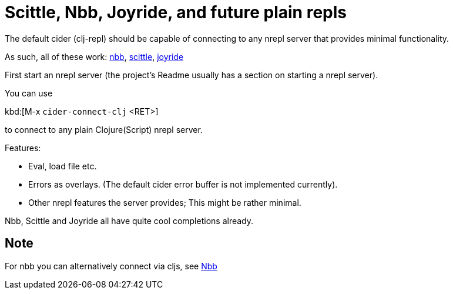 = Scittle, Nbb, Joyride, and future plain repls

The default cider (clj-repl) should be capable of connecting to any
nrepl server that provides minimal functionality.

As such, all of these work:
https://github.com/babashka/nbb[nbb],
https://github.com/babashka/scittle[scittle], https://github.com/BetterThanTomorrow/joyride[joyride]

First start an nrepl server (the project's Readme usually has a section
on starting a nrepl server).

You can use

kbd:[M-x `cider-connect-clj` <RET>]

to connect to any plain Clojure(Script) nrepl server.

Features:

* Eval, load file etc.
* Errors as overlays. (The default cider error buffer is not implemented currently).
* Other nrepl features the server provides; This might be rather minimal.

Nbb, Scittle and Joyride all have quite cool completions already.

== Note

For nbb you can alternatively connect via cljs, see xref:platform/nbb.adoc[Nbb]
